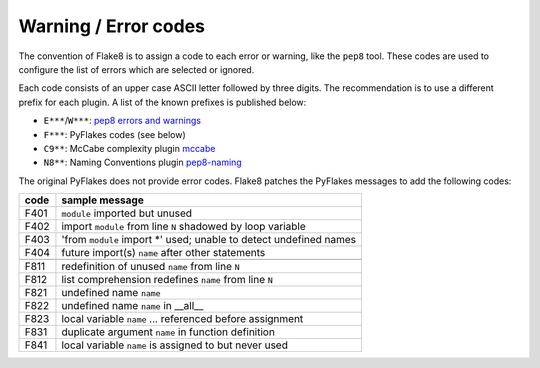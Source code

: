 .. _error-codes:

Warning / Error codes
=====================

The convention of Flake8 is to assign a code to each error or warning, like
the ``pep8`` tool.  These codes are used to configure the list of errors
which are selected or ignored.

Each code consists of an upper case ASCII letter followed by three digits.
The recommendation is to use a different prefix for each plugin. A list of the
known prefixes is published below:

- ``E***``/``W***``: `pep8 errors and warnings
  <http://pep8.readthedocs.org/en/latest/intro.html#error-codes>`_
- ``F***``: PyFlakes codes (see below)
- ``C9**``: McCabe complexity plugin `mccabe
  <https://github.com/flintwork/mccabe>`_
- ``N8**``: Naming Conventions plugin `pep8-naming
  <https://github.com/flintwork/pep8-naming>`_


The original PyFlakes does not provide error codes.  Flake8 patches the
PyFlakes messages to add the following codes:

+------+--------------------------------------------------------------------+
| code | sample message                                                     |
+======+====================================================================+
| F401 | ``module`` imported but unused                                     |
+------+--------------------------------------------------------------------+
| F402 | import ``module`` from line ``N`` shadowed by loop variable        |
+------+--------------------------------------------------------------------+
| F403 | 'from ``module`` import \*' used; unable to detect undefined names |
+------+--------------------------------------------------------------------+
| F404 | future import(s) ``name`` after other statements                   |
+------+--------------------------------------------------------------------+
+------+--------------------------------------------------------------------+
| F811 | redefinition of unused ``name`` from line ``N``                    |
+------+--------------------------------------------------------------------+
| F812 | list comprehension redefines ``name`` from line ``N``              |
+------+--------------------------------------------------------------------+
| F821 | undefined name ``name``                                            |
+------+--------------------------------------------------------------------+
| F822 | undefined name ``name`` in __all__                                 |
+------+--------------------------------------------------------------------+
| F823 | local variable ``name`` ... referenced before assignment           |
+------+--------------------------------------------------------------------+
| F831 | duplicate argument ``name`` in function definition                 |
+------+--------------------------------------------------------------------+
| F841 | local variable ``name`` is assigned to but never used              |
+------+--------------------------------------------------------------------+
